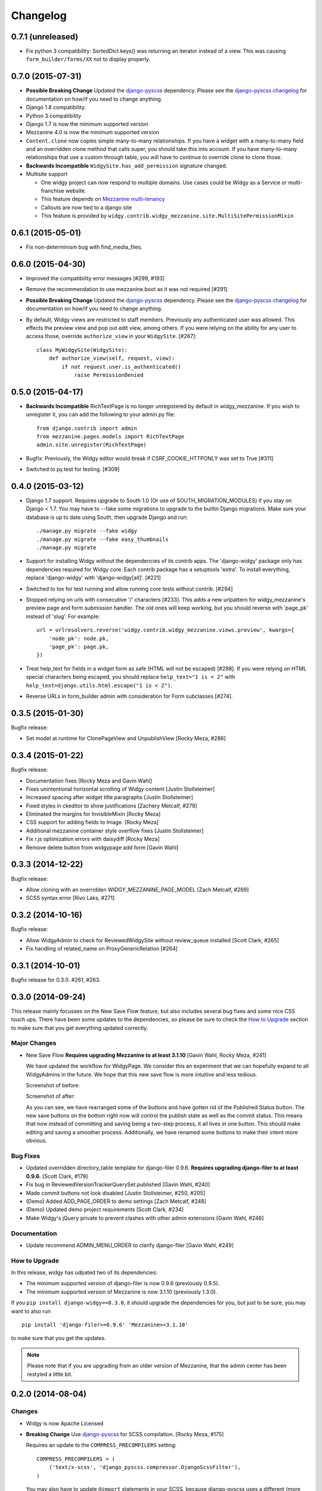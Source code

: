 Changelog
=========

0.7.1 (unreleased)
------------------

- Fix python 3 compatibility: SortedDict.keys() was returning an iterator
  instead of a view. This was causing ``form_builder/forms/XX`` not to display
  properly.


0.7.0 (2015-07-31)
------------------

- **Possible Breaking Change** Updated the django-pyscss_ dependency. Please
  see the `django-pyscss changelog
  <https://pypi.python.org/pypi/django-pyscss/2.0.0#changelog>`_ for
  documentation on how/if you need to change anything.
- Django 1.8 compatibility.
- Python 3 compatibility
- Django 1.7 is now the minimum supported version
- Mezzanine 4.0 is now the minimum supported version
- ``Content.clone`` now copies simple many-to-many relationships. If you have a
  widget with a many-to-many field and an overridden clone method that calls
  super, you should take this into account. If you have many-to-many
  relationships that use a custom through table, you will have to continue to
  override clone to clone those.
- **Backwards Incompatible** ``WidgySite.has_add_permission`` signature
  changed.
- Multisite support

  * One widgy project can now respond to multiple domains. Use cases could be
    Widgy as a Service or multi-franchise website.
  * This feature depends on `Mezzanine multi-tenancy
    <http://mezzanine.jupo.org/docs/multi-tenancy.html>`_
  * Callouts are now tied to a django site
  * This feature is provided by
    ``widgy.contrib.widgy_mezzanine.site.MultiSitePermissionMixin``


0.6.1 (2015-05-01)
------------------

- Fix non-determinism bug with find_media_files.


0.6.0 (2015-04-30)
------------------

- Improved the compatibility error messages [#299, #193]
- Remove the recommendation to use mezzanine.boot as it was not required [#291]
- **Possible Breaking Change** Updated the django-pyscss_ dependency. Please
  see the `django-pyscss changelog
  <https://pypi.python.org/pypi/django-pyscss/2.0.0#changelog>`_ for
  documentation on how/if you need to change anything.
- By default, Widgy views are restricted to staff members. Previously any
  authenticated user was allowed. This effects the preview view and pop out
  edit view, among others. If you were relying on the ability for any user to
  access those, override ``authorize_view`` in your ``WidgySite``. [#267]::

    class MyWidgySite(WidgySite):
        def authorize_view(self, request, view):
            if not request.user.is_authenticated()
                raise PermissionDenied


0.5.0 (2015-04-17)
------------------

- **Backwards Incompatible** RichTextPage is no longer unregistered by default
  in widgy_mezzanine. If you wish to unregister it, you can add the following
  to your admin.py file::

      from django.contrib import admin
      from mezzanine.pages.models import RichTextPage
      admin.site.unregister(RichTextPage)

- Bugfix: Previously, the Widgy editor would break if CSRF_COOKIE_HTTPONLY was
  set to True [#311]

- Switched to py.test for testing. [#309]


0.4.0 (2015-03-12)
------------------

- Django 1.7 support. Requires upgrade to South 1.0 (Or use of
  SOUTH_MIGRATION_MODULES) if you stay on Django < 1.7. You may have to --fake
  some migrations to upgrade to the builtin Django migrations. Make sure your
  database is up to date using South, then upgrade Django and run::


  ./manage.py migrate --fake widgy
  ./manage.py migrate --fake easy_thumbnails
  ./manage.py migrate

- Support for installing Widgy without the dependencies of its contrib apps.
  The 'django-widgy' package only has dependencies required for Widgy core.
  Each contrib package has a setuptools 'extra'. To install everything, replace
  'django-widgy' with 'django-widgy[all]'. [#221]

- Switched to tox for test running and allow running core tests without
  contrib. [#294]

- Stopped relying on urls with consecutive '/' characters [#233]. This adds a new
  urlpattern for widgy_mezzanine's preview page and form submission handler.
  The old ones will keep working, but you should reverse with 'page_pk' instead
  of 'slug'. For example::

    url = urlresolvers.reverse('widgy.contrib.widgy_mezzanine.views.preview', kwargs={
        'node_pk': node.pk,
        'page_pk': page.pk,
    })

- Treat help_text for fields in a widget form as safe (HTML will not be
  escaped) [#298]. If you were relying on HTML special characters being
  escaped, you should replace ``help_text="1 is < 2"`` with
  ``help_text=django.utils.html.escape("1 is < 2")``.

- Reverse URLs in form_builder admin with consideration for Form
  subclasses [#274].


0.3.5 (2015-01-30)
------------------

Bugfix release:

- Set model at runtime for ClonePageView and UnpublishView [Rocky Meza, #286]

0.3.4 (2015-01-22)
------------------

Bugfix release:

- Documentation fixes [Rocky Meza and Gavin Wahl]
- Fixes unintentional horizontal scrolling of Widgy content [Justin Stollsteimer]
- Increased spacing after widget title paragraphs [Justin Stollsteimer]
- Fixed styles in ckeditor to show justifications [Zachery Metcalf, #279]
- Eliminated the margins for InvisibleMixin [Rocky Meza]
- CSS support for adding fields to Image. [Rocky Meza]
- Additional mezzanine container style overflow fixes [Justin Stollsteimer]
- Fix r.js optimization errors with daisydiff [Rocky Meza]
- Remove delete button from widgypage add form [Gavin Wahl]


0.3.3 (2014-12-22)
------------------
Bugfix release:

- Allow cloning with an overridden WIDGY_MEZZANINE_PAGE_MODEL [Zach Metcalf, #269]
- SCSS syntax error [Rivo Laks, #271]

0.3.2 (2014-10-16)
------------------

Bugfix release:

- Allow WidgyAdmin to check for ReviewedWidgySite without review_queue
  installed [Scott Clark, #265]
- Fix handling of related_name on ProxyGenericRelation [#264]


0.3.1 (2014-10-01)
------------------

Bugfix release for 0.3.0. #261, #263.

0.3.0 (2014-09-24)
------------------

This release mainly focusses on the New Save Flow feature, but also includes
several bug fixes and some nice CSS touch ups.  There have been some updates to
the dependencies, so please be sure to check the `How to Upgrade`_ section to
make sure that you get everything updated correctly.

Major Changes
^^^^^^^^^^^^^

* New Save Flow **Requires upgrading Mezzanine to at least 3.1.10** [Gavin
  Wahl, Rocky Meza, #241]

  We have updated the workflow for WidgyPage.  We consider this an experiment
  that we can hopefully expand to all WidgyAdmins in the future.  We hope that
  this new save flow is more intuitive and less tedious.

  Screenshot of before:

  .. image:: https://raw.githubusercontent.com/fusionbox/django-widgy/master/docs/_images/new-save-flow_before.png
     :alt: Widgy Page Admin Old Save Flow

  Screenshot of after:

  .. image:: https://raw.githubusercontent.com/fusionbox/django-widgy/master/docs/_images/new-save-flow_after.png
     :alt: Widgy Page Admin New Save Flow

  As you can see, we have rearranged some of the buttons and have gotten rid of
  the Published Status button.  The new save buttons on the bottom right now
  will control the publish state as well as the commit status.  This means that
  now instead of committing and saving being a two-step process, it all lives
  in one button.  This should make editing and saving a smoother process.
  Additionally, we have renamed some buttons to make their intent more obvious.

Bug Fixes
^^^^^^^^^

* Updated overridden directory_table template for django-filer 0.9.6. **Requires
  upgrading django-filer to at least 0.9.6**. [Scott Clark, #179]
* Fix bug in ReviewedVersionTrackerQuerySet.published [Gavin Wahl, #240]
* Made commit buttons not look disabled [Justin Stollsteimer, #250, #205]
* (Demo) Added ADD_PAGE_ORDER to demo settings [Zach Metcalf, #248]
* (Demo) Updated demo project requirements [Scott Clark, #234]
* Make Widgy's jQuery private to prevent clashes with other admin extensions [Gavin Wahl, #246]

Documentation
^^^^^^^^^^^^^

* Update recommend ADMIN_MENU_ORDER to clarify django-filer [Gavin Wahl, #249]

How to Upgrade
^^^^^^^^^^^^^^

In this release, widgy has udpated two of its dependencies:

* The minimum supported version of django-filer is now 0.9.6 (previously 0.9.5).
* The minimum supported version of Mezzanine is now 3.1.10 (previously 1.3.0).

If you ``pip install django-widgy==0.3.0``, it should upgrade the dependencies
for you, but just to be sure, you may want to also run ::

    pip install 'django-filer>=0.9.6' 'Mezzanine>=3.1.10'

to make sure that you get the updates.

.. note::

    Please note that if you are upgrading from an older version of Mezzanine,
    that the admin center has been restyled a little bit.


0.2.0 (2014-08-04)
------------------

Changes
^^^^^^^

* Widgy is now Apache Licensed
* **Breaking Change** Use django-pyscss_ for SCSS compilation. [Rocky Meza, #175]

  Requires an update to the ``COMPRESS_PRECOMPILERS`` setting::

    COMPRESS_PRECOMPILERS = (
        ('text/x-scss', 'django_pyscss.compressor.DjangoScssFilter'),
    )

  You may also have to update ``@import`` statements in your SCSS, because
  django-pyscss uses a different (more consistent) rule for path resolution.
  For example, ``@import 'widgy_common'`` should be changed to ``@import
  '/widgy/css/widgy_common'``
* Added help_text to Section to help user avoid bug [Zach Metcalf, #135]
* Allow UI to updated based on new data after reposition [Gavin Wahl, #199]
* Changed Button's css_classes in shelf [Rocky Meza, #203]
* Added loading cursor while ajax is in flight [Gavin Wahl, #215, #208]
* Get rid of "no content" [Gavin Wahl, #206]
* Use sprites for the widget icons [Gavin Wahl and Rocky Meza, #89, #227]
* Only show approve/unapprove buttons for interesting commits [Gavin Wahl, #228]
* Updated demo app to have new design and new widgets [Justin Stollsteimer, Gavin Wahl, Antoine Catton and Rocky Meza, #129, #176]
* Added cloning for WidgyPages [Gavin Wahl, #235]
* Use a more realistic context to render pages for search [Gavin Wahl, #166]
* Add default children to Accordion and Tabs [Rocky Meza, #238]

Bugfixes
^^^^^^^^

* Fix cursors related to dragging [Gavin Wahl, #155]
* Update safe urls [Gavin Wahl, #212]
* Fix widgy_mezzanine preview for Mezzanine==3.1.2 [Rocky Meza, #201]
* Allow RichTextPage in the admin [Zach Metcalf, #197]
* Don't assume the response has a content-type header [Gavin Wahl, #216]
* Fix bug with FileUpload having empty values [Rocky Meza, #217]
* Fix urlconf_include login_required handling [Gavin Wahl, #200]
* Patch fancybox to work with jQuery 1.9 [Gavin Wahl, #222]
* Fix some import errors in SCSS [Rocky Meza, #230]
* Fix restore page in newer versions of Mezzanine [Gavin Wahl, #232]
* Use unicode format strings in review queue [Gavin Wahl, #236]

Documentation
^^^^^^^^^^^^^

* Updated quickstart to cover south migrations with easy_thumbnails [Zach Metcalf, #202]
* Added Proxy Widgy Model Tutorial [Zach Metcalf, #210]

.. _django-pyscss: https://github.com/fusionbox/django-pyscss

0.1.6 (2014-09-09)
------------------
* Fix migrations containing unsupported KeywordsField from mezzanine [Scott Clark]
* Rename package to django-widgy


0.1.5 (2013-11-23)
------------------

* Fix Widgy migrations without Mezzanine [Gavin Wahl]
* Drop target collision detection [Gavin Wahl]
* Fix Figure and StrDisplayNameMixin [Gavin Wahl]
* Avoid loading review_queue when it's not installed [Scott Clark]
* Fix multi-table inheritance with LinkFields [Gavin Wahl]

0.1.4 (2013-11-04)
------------------

* Add StrDisplayNameMixin

0.1.3 (2013-10-25)
------------------

* Fix image widget validation with the S3 storage backend

0.1.2 (2013-10-23)
------------------

* Fix Widgy admin for static files hosted on a different domain

0.1.1 (2013-10-21)
------------------

* Adjust ``MANIFEST.in`` to fix PyPi install.
* Fix layout having a unicode ``verbose_name``

0.1.0 (2013-10-18)
------------------

First release.

Basic features:

* Heterogeneous tree editor (``widgy``)
* CMS (``widgy.contrib.widgy_mezzanine``)
* CMS Plugins (``widgy.contrib.urlconf_include``)
* Widgets (``widgy.contrib.page_builder``)
* Form builder (``widgy.contrib.form_builder``)
* Multilingual pages (``widgy.contrib.widgy_i18n``)
* Review queue (``widgy.contrib.review_queue``)
